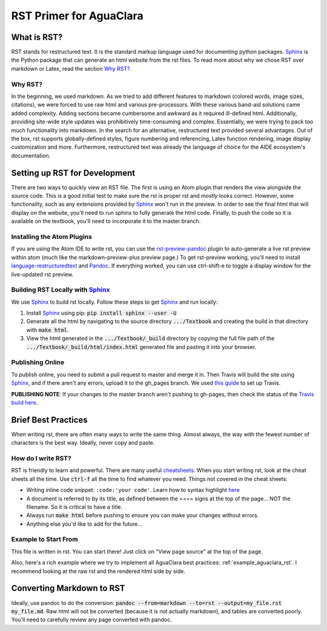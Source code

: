 .. _rst_intro:

************************
RST Primer for AguaClara
************************

What is RST?
============
RST stands for restructured text. It is the standard markup language
used for documenting python packages. Sphinx_
is the Python package that can generate an html website from the rst files. To read more
about why we chose RST over markdown or Latex, read the section `Why RST?`_.

Why RST?
--------
In the beginning, we used markdown. As we tried to add different features to markdown (colored words, image sizes, citations), we were forced to use raw html and various pre-processors. With these various band-aid
solutions came added complexity. Adding sections became cumbersome and awkward as it required ill-defined html. Additionally, providing site-wide style updates was prohibitively time-consuming and complex. Essentially, we were trying to pack too much functionality into markdown. In the search for an alternative, restructured text provided several advantages. Out of the box, rst supports globally-defined styles, figure numbering and referencing, Latex function rendering, image display customization and more. Furthermore,
restructured text was already the language of choice for the AIDE ecosystem's
documentation.

Setting up RST for Development
==============================
There are two ways to quickly view an RST file. The first is using an Atom plugin
that renders the view alongside the source code. This is a good initial test to
make sure the rst is proper rst and *mostly* looks correct. However, some functionality,
such as any extensions provided by Sphinx_ won't run in the preview. In order to
see the final html that will display on the website, you'll need to run sphinx to fully
generate the html code. Finally, to push the code so it is available on the textbook,
you'll need to incorporate it to the master branch.

Installing the Atom Plugins
---------------------------
If you are using the Atom IDE to write rst, you can use the `rst-preview-pandoc <https://atom.io/packages/rst-preview-pandoc>`__
plugin to auto-generate a live rst preview within atom (much like the markdown-preview-plus preview page.) To get rst-preview
working, you'll need to install `language-restructuredtext <https://atom.io/packages/language-restructuredtext>`_ and Pandoc_. If everything
worked, you can use ctrl-shift-e to toggle a display window for the live-updated
rst preview.

Building RST Locally with Sphinx_
---------------------------------
We use Sphinx_ to build rst locally. Follow these steps to get Sphinx_ and run locally:

#. Install Sphinx_ using pip: :code:`pip install sphinx --user -U`
#. Generate all the html by navigating to the source directory :code:`.../Textbook` and creating the build in that directory with :code:`make html`.
#. View the html generated in the :code:`.../Textbook/_build` directory by copying the full file path of the :code:`.../Textbook/_build/html/index.html` generated file and pasting it into your browser.


Publishing Online
-----------------
To publish online, you need to submit a pull request to master and merge it in. Then
Travis will build the site using Sphinx_, and if there aren't any errors, upload
it to the gh_pages branch. We used `this guide <https://gist.github.com/brenns10/f48e1021e8befd2221a2>`_ to set up Travis.

**PUBLISHING NOTE**: If your changes to the master branch aren't pushing to gh-pages,
then check the status of the `Travis build here <https://travis-ci.org/AguaClara/Textbook>`_.


Brief Best Practices
====================
When writing rst, there are often many ways to write the same thing. Almost always, the way with the fewest number of characters is the best way. Ideally, never copy and paste.

How do I write RST?
-------------------
RST is friendly to learn and powerful. There are many useful `cheatsheets <https://thomas-cokelaer.info/tutorials/sphinx/rest_syntax.html#inserting-code-and-literal-blocks>`_.
When you start writing rst, look at the cheat sheets all the time. Use :code:`ctrl-f` all the time to find
whatever you need. Things not covered in the cheat sheets:

* Writing inline code snippet: ``:code:'your code'``. Learn how to syntax highlight `here <https://stackoverflow.com/questions/10870719/inline-code-highlighting-in-restructuredtext>`_
* A document is referred to by its title, as defined between the ==== signs at the top of the page... NOT the filename. So it is critical to have a title.
* Always run :code:`make html` before pushing to ensure you can make your changes without errors.
* Anything else you'd like to add for the future...

Example to Start From
---------------------
This file is written in rst. You can start there! Just click on "View page source"
at the top of the page.

Also, here's a rich example where we try to implement all AguaClara best
practices: :ref:`example_aguaclara_rst`. I recommend looking
at the raw rst and the rendered html side by side.

Converting Markdown to RST
==========================
Ideally, use pandoc to do the conversion: :code:`pandoc --from=markdown --to=rst --output=my_file.rst my_file.md`.
Raw html will not be converted (because it is not actually markdown), and tables are converted poorly.
You'll need to carefully review any page converted with pandoc.

.. _Sphinx: http://www.sphinx-doc.org/en/master/
.. _Pandoc: https://pandoc.org/installing.html
